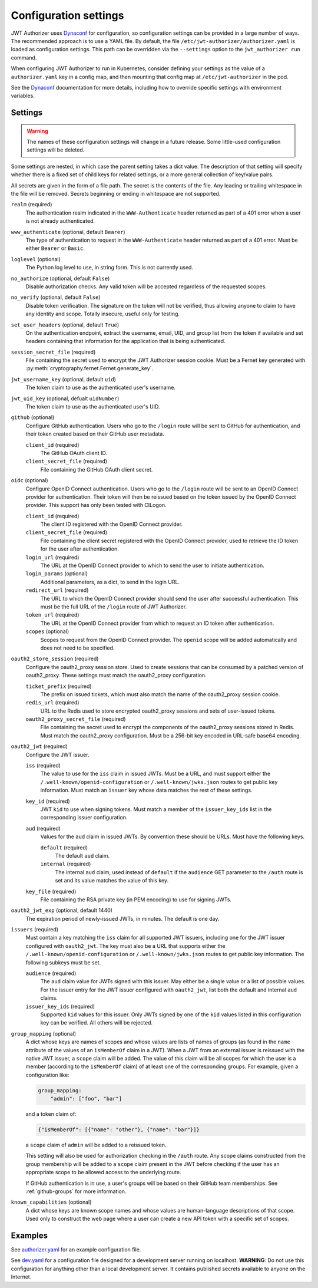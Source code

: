 ######################
Configuration settings
######################

JWT Authorizer uses `Dynaconf`_ for configuration, so configuration settings can be provided in a large number of ways.
The recommended approach is to use a YAML file.
By default, the file ``/etc/jwt-authorizer/authorizer.yaml`` is loaded as configuration settings.
This path can be overridden via the ``--settings`` option to the ``jwt_authorizer run`` command.

.. _Dynaconf: https://dynaconf.readthedocs.io/en/latest/

When configuring JWT Authorizer to run in Kubernetes, consider defining your settings as the value of a ``authorizer.yaml`` key in a config map, and then mounting that config map at ``/etc/jwt-authorizer`` in the pod.

See the `Dynaconf`_ documentation for more details, including how to override specific settings with environment variables.

.. _settings:

Settings
========

.. warning::
   The names of these configuration settings will change in a future release.
   Some little-used configuration settings will be deleted.

Some settings are nested, in which case the parent setting takes a dict value.
The description of that setting will specify whether there is a fixed set of child keys for related settings, or a more general collection of key/value pairs.

All secrets are given in the form of a file path.
The secret is the contents of the file.
Any leading or trailing whitespace in the file will be removed.
Secrets beginning or ending in whitespace are not supported.

``realm`` (required)
    The authentication realm indicated in the ``WWW-Authenticate`` header returned as part of a 401 error when a user is not already authenticated.

``www_authenticate`` (optional, default ``Bearer``)
    The type of authentication to request in the ``WWW-Authenticate`` header returned as part of a 401 error.
    Must be either ``Bearer`` or ``Basic``.

``loglevel`` (optional)
    The Python log level to use, in string form.
    This is not currently used.

``no_authorize`` (optional, default ``False``)
    Disable authorization checks.
    Any valid token will be accepted regardless of the requested scopes.

``no_verify`` (optional, default ``False``)
    Disable token verification.
    The signature on the token will not be verified, thus allowing anyone to claim to have any identity and scope.
    Totally insecure, useful only for testing.

``set_user_headers`` (optional, default ``True``)
    On the authentication endpoint, extract the username, email, UID, and group list from the token if available and set headers containing that information for the application that is being authenticated.

``session_secret_file`` (required)
    File containing the secret used to encrypt the JWT Authorizer session cookie.
    Must be a Fernet key generated with :py:meth:`cryptography.fernet.Fernet.generate_key`.

``jwt_username_key`` (optional, default ``uid``)
    The token claim to use as the authenticated user's username.

``jwt_uid_key`` (optional, defualt ``uidNumber``)
    The token claim to use as the authenticated user's UID.

``github`` (optional)
    Configure GitHub authentication.
    Users who go to the ``/login`` route will be sent to GitHub for authentication, and their token created based on their GitHub user metadata.

    ``client_id`` (required)
        The GitHub OAuth client ID.

    ``client_secret_file`` (required)
        File containing the GitHub OAuth client secret.

``oidc`` (optional)
    Configure OpenID Connect authentication.
    Users who go to the ``/login`` route will be sent to an OpenID Connect provider for authentication.
    Their token will then be reissued based on the token issued by the OpenID Connect provider.
    This support has only been tested with CILogon.

    ``client_id`` (required)
        The client ID registered with the OpenID Connect provider.

    ``client_secret_file`` (required)
        File containing the client secret registered with the OpenID Connect provider, used to retrieve the ID token for the user after authentication.

    ``login_url`` (required)
        The URL at the OpenID Connect provider to which to send the user to initiate authentication.

    ``login_params`` (optional)
        Additional parameters, as a dict, to send in the login URL.

    ``redirect_url`` (required)
        The URL to which the OpenID Connect provider should send the user after successful authentication.
        This must be the full URL of the ``/login`` route of JWT Authorizer.

    ``token_url`` (required)
        The URL at the OpenID Connect provider from which to request an ID token after authentication.

    ``scopes`` (optional)
        Scopes to request from the OpenID Connect provider.  The ``openid`` scope will be added automatically and does not need to be specified.

``oauth2_store_session`` (required)
    Configure the oauth2_proxy session store.
    Used to create sessions that can be consumed by a patched version of oauth2_proxy.
    These settings must match the oauth2_proxy configuration.

    ``ticket_prefix`` (required)
        The prefix on issued tickets, which must also match the name of the oauth2_proxy session cookie.

    ``redis_url`` (required)
        URL to the Redis used to store encrypted oauth2_proxy sessions and sets of user-issued tokens.

    ``oauth2_proxy_secret_file`` (required)
        File containing the secret used to encrypt the components of the oauth2_proxy sessions stored in Redis.
        Must match the oauth2_proxy configuration.
        Must be a 256-bit key encoded in URL-safe base64 encoding.

``oauth2_jwt`` (required)
    Configure the JWT issuer.

    ``iss`` (required)
        The value to use for the ``iss`` claim in issued JWTs.
        Must be a URL, and must support either the ``/.well-known/openid-configuration`` or ``/.well-known/jwks.json`` routes to get public key information.
        Must match an ``issuer`` key whose data matches the rest of these settings.

    ``key_id`` (required)
        JWT ``kid`` to use when signing tokens.
        Must match a member of the ``issuer_key_ids`` list in the corresponding issuer configuration.

    ``aud`` (required)
        Values for the ``aud`` claim in issued JWTs.
        By convention these should be URLs.
        Must have the following keys.

        ``default`` (required)
            The default ``aud`` claim.

        ``internal`` (required)
            The internal ``aud`` claim, used instead of ``default`` if the ``audience`` GET parameter to the ``/auth`` route is set and its value matches the value of this key.

    ``key_file`` (required)
        File containing the RSA private key (in PEM encoding) to use for signing JWTs.

``oauth2_jwt_exp`` (optional, default 1440)
    The expiration period of newly-issued JWTs, in minutes.
    The default is one day.

``issuers`` (required)
    Must contain a key matching the ``iss`` claim for all supported JWT issuers, including one for the JWT issuer configured with ``oauth2_jwt``.
    The key must also be a URL that supports either the ``/.well-known/openid-configuration`` or ``/.well-known/jwks.json`` routes to get public key information.
    The following subkeys must be set.

    ``audience`` (required)
        The ``aud`` claim value for JWTs signed with this issuer.
        May either be a single value or a list of possible values.
        For the issuer entry for the JWT issuer configured with ``oauth2_jwt``, list both the default and internal ``aud`` claims.

    ``issuer_key_ids`` (required)
        Supported ``kid`` values for this issuer.
        Only JWTs signed by one of the ``kid`` values listed in this configuration key can be verified.
        All others will be rejected.

``group_mapping`` (optional)
    A dict whose keys are names of scopes and whose values are lists of names of groups (as found in the ``name`` attribute of the values of an ``isMemberOf`` claim in a JWT).
    When a JWT from an external issuer is reissued with the native JWT issuer, a ``scope`` claim will be added.
    The value of this claim will be all scopes for which the user is a member (according to the ``isMemberOf`` claim) of at least one of the corresponding groups.
    For example, given a configuration like:

    .. code-block:: yaml

       group_mapping:
           "admin": ["foo", "bar"]

    and a token claim of:

    .. code-block:: json

       {"isMemberOf": [{"name": "other"}, {"name": "bar"}]}

    a ``scope`` claim of ``admin`` will be added to a reissued token.

    This setting will also be used for authorization checking in the ``/auth`` route.
    Any scope claims constructed from the group membership will be added to a ``scope`` claim present in the JWT before checking if the user has an appropriate scope to be allowed access to the underlying route.

    If GitHub authentication is in use, a user's groups will be based on their GitHub team memberships.
    See :ref:`github-groups` for more information.

``known_capabilities`` (optional)
    A dict whose keys are known scope names and whose values are human-language descriptions of that scope.
    Used only to construct the web page where a user can create a new API token with a specific set of scopes.

Examples
========

See `authorizer.yaml <https://github.com/lsst/jwt_authorizer/blob/master/example/authorizer.yaml>`__ for an example configuration file.

See `dev.yaml <https://github.com/lsst/jwt_authorizer/blob/master/example/dev.yaml>`__ for a configuration file designed for a development server running on localhost.
**WARNING**: Do not use this configuration for anything other than a local development server.
It contains published secrets available to anyone on the Internet.
